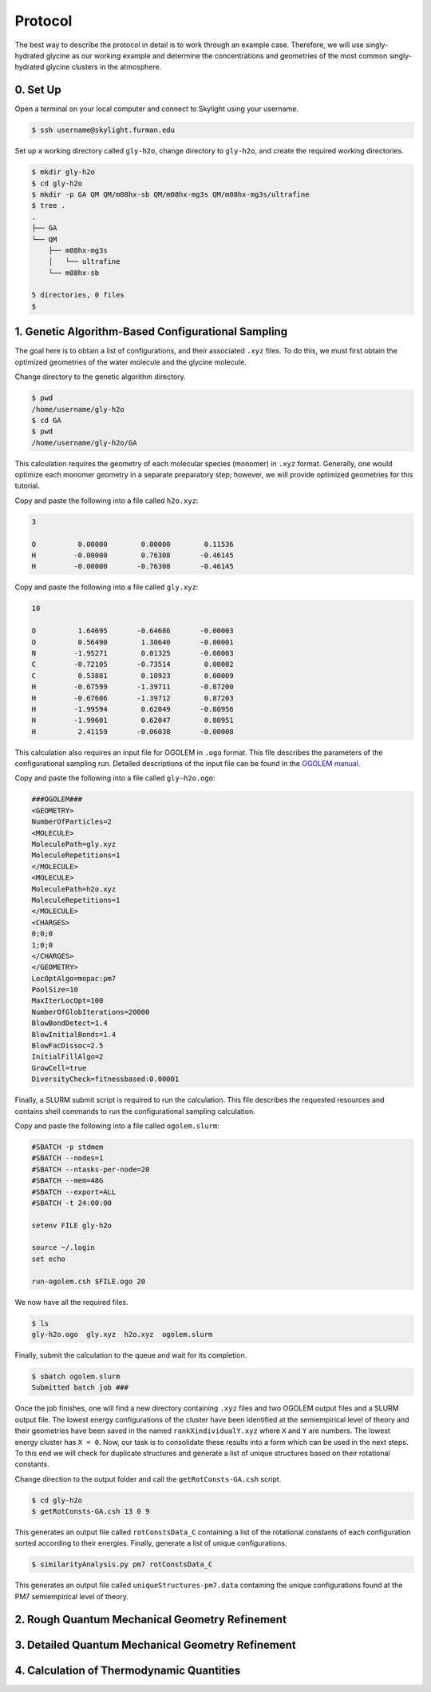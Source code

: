========
Protocol
========

The best way to describe the protocol in detail is to work through an example case. Therefore,
we will use singly-hydrated glycine as our working example and determine the concentrations and
geometries of the most common singly-hydrated glycine clusters in the atmosphere.

0. Set Up
---------
Open a terminal on your local computer and connect to Skylight using your username.

.. code-block:: bash
   
   $ ssh username@skylight.furman.edu

Set up a working directory called ``gly-h2o``, change directory to ``gly-h2o``, and create the
required working directories.

.. code-block:: bash

   $ mkdir gly-h2o
   $ cd gly-h2o
   $ mkdir -p GA QM QM/m08hx-sb QM/m08hx-mg3s QM/m08hx-mg3s/ultrafine
   $ tree .
   .
   ├── GA
   └── QM
       ├── m08hx-mg3s
       │   └── ultrafine
       └── m08hx-sb
   
   5 directories, 0 files
   $

1. Genetic Algorithm-Based Configurational Sampling
---------------------------------------------------
The goal here is to obtain a list of configurations, and their associated ``.xyz`` files. To
do this, we must first obtain the optimized geometries of the water molecule and the glycine
molecule.

Change directory to the genetic algorithm directory.

.. code-block:: bash

   $ pwd
   /home/username/gly-h2o
   $ cd GA
   $ pwd
   /home/username/gly-h2o/GA

This calculation requires the geometry of each molecular species (monomer) in ``.xyz`` format.
Generally, one would optimize each monomer geometry in a separate preparatory step; however,
we will provide optimized geometries for this tutorial.

Copy and paste the following into a file called ``h2o.xyz``:

.. code-block:: none

   3
   
   O          0.00000        0.00000        0.11536
   H         -0.00000        0.76308       -0.46145
   H         -0.00000       -0.76308       -0.46145

Copy and paste the following into a file called ``gly.xyz``:

.. code-block:: none
   
   10
   
   O          1.64695       -0.64686       -0.00003
   O          0.56490        1.30640       -0.00001
   N         -1.95271        0.01325       -0.00003
   C         -0.72105       -0.73514        0.00002
   C          0.53881        0.10923        0.00009
   H         -0.67599       -1.39711       -0.87200
   H         -0.67606       -1.39712        0.87203
   H         -1.99594        0.62049       -0.80956
   H         -1.99601        0.62047        0.80951
   H          2.41159       -0.06038       -0.00008

This calculation also requires an input file for OGOLEM in ``.ogo`` format. This file describes
the parameters of the configurational sampling run. Detailed descriptions of the input file can
be found in the `OGOLEM manual <https://www.ogolem.org/manual/>`_. 

Copy and paste the following into a file called ``gly-h2o.ogo``:

.. code-block:: none

   ###OGOLEM###
   <GEOMETRY>
   NumberOfParticles=2
   <MOLECULE>
   MoleculePath=gly.xyz
   MoleculeRepetitions=1
   </MOLECULE>
   <MOLECULE>
   MoleculePath=h2o.xyz
   MoleculeRepetitions=1
   </MOLECULE>
   <CHARGES>
   0;0;0
   1;0;0
   </CHARGES>
   </GEOMETRY>
   LocOptAlgo=mopac:pm7
   PoolSize=10
   MaxIterLocOpt=100
   NumberOfGlobIterations=20000
   BlowBondDetect=1.4
   BlowInitialBonds=1.4
   BlowFacDissoc=2.5
   InitialFillAlgo=2
   GrowCell=true
   DiversityCheck=fitnessbased:0.00001

Finally, a SLURM submit script is required to run the calculation. This file describes the
requested resources and contains shell commands to run the configurational sampling calculation.

Copy and paste the following into a file called ``ogolem.slurm``:

.. code-block:: none

   #SBATCH -p stdmem
   #SBATCH --nodes=1
   #SBATCH --ntasks-per-node=20
   #SBATCH --mem=48G
   #SBATCH --export=ALL
   #SBATCH -t 24:00:00
   
   setenv FILE gly-h2o
   
   source ~/.login
   set echo
   
   run-ogolem.csh $FILE.ogo 20

We now have all the required files.

.. code-block:: bash

   $ ls
   gly-h2o.ogo  gly.xyz  h2o.xyz  ogolem.slurm

Finally, submit the calculation to the queue and wait for its completion.

.. code-block:: bash

   $ sbatch ogolem.slurm
   Submitted batch job ###

Once the job finishes, one will find a new directory containing ``.xyz`` files and two OGOLEM
output files and a SLURM output file. The lowest energy configurations of the cluster have
been identified at the semiempirical level of theory and their geometries have been saved in the
named ``rankXindividualY.xyz`` where ``X`` and ``Y`` are numbers. The lowest energy cluster has
``X = 0``. Now, our task is to consolidate these results into a form which can be used in the
next steps. To this end we will check for duplicate structures and generate a list of unique
structures based on their rotational constants.

Change direction to the output folder and call the ``getRotConsts-GA.csh`` script.

.. code-block:: bash

   $ cd gly-h2o
   $ getRotConsts-GA.csh 13 0 9

This generates an output file called ``rotConstsData_C`` containing a list of the rotational
constants of each configuration sorted according to their energies. Finally, generate a
list of unique configurations.

.. code-block:: bash

   $ similarityAnalysis.py pm7 rotConstsData_C

This generates an output file called ``uniqueStructures-pm7.data`` containing the unique
configurations found at the PM7 semiempirical level of theory.

2. Rough Quantum Mechanical Geometry Refinement
-----------------------------------------------

3. Detailed Quantum Mechanical Geometry Refinement
--------------------------------------------------

4. Calculation of Thermodynamic Quantities
------------------------------------------
